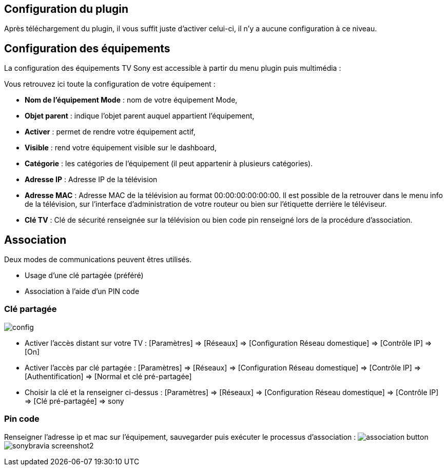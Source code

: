 == Configuration du plugin

Après téléchargement du plugin, il vous suffit juste d'activer celui-ci, il n'y a aucune configuration à ce niveau.

== Configuration des équipements

La configuration des équipements TV Sony est accessible à partir du menu plugin puis multimédia : 

Vous retrouvez ici toute la configuration de votre équipement : 

* *Nom de l'équipement Mode* : nom de votre équipement Mode,
* *Objet parent* : indique l'objet parent auquel appartient l'équipement,
* *Activer* : permet de rendre votre équipement actif,
* *Visible* : rend votre équipement visible sur le dashboard,
* *Catégorie* : les catégories de l'équipement (il peut appartenir à plusieurs catégories).

* *Adresse IP* : Adresse IP de la télévision
* *Adresse MAC* : Adresse MAC de la télévision au format 00:00:00:00:00:00. Il est possible de la retrouver dans le menu info de la télévision, sur l'interface d'administration de votre routeur ou bien sur l'étiquette derrière le téléviseur.
* *Clé TV* : Clé de sécurité renseignée sur la télévision ou bien code pin renseigné lors de la procédure d'association.


== Association

Deux modes de communications peuvent êtres utilisés.

* Usage d'une clé partagée (préféré)
* Association à l'aide d'un PIN code

=== Clé partagée

image:../images/config.png[]

** Activer l'accès distant sur votre TV : [Paramètres] => [Réseaux] => [Configuration Réseau domestique] => [Contrôle IP] => [On]
** Activer l'accès par clé partagée : [Paramètres] => [Réseaux] => [Configuration Réseau domestique] => [Contrôle IP] => [Authentification] => [Normal et clé pré-partagée]
** Choisir la clé et la renseigner ci-dessus : [Paramètres] => [Réseaux] => [Configuration Réseau domestique] => [Contrôle IP] => [Clé pré-partagée] => sony

=== Pin code

Renseigner l'adresse ip et mac sur l'équipement, sauvegarder puis exécuter le processus d'association :
image:../images/association_button.png[]
image:../images/sonybravia_screenshot2.png[]

